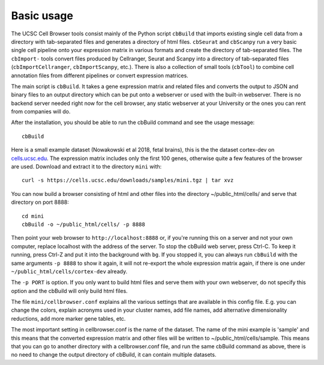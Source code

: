 Basic usage
----------

The UCSC Cell Browser tools consist mainly of the Python script ``cbBuild``
that imports existing single cell data from a directory with tab-separated files and generates a
directory of html files. ``cbSeurat`` and ``cbScanpy`` run a very basic single cell pipeline
onto your expression matrix in various formats and create the directory of tab-separated files. 
The ``cbImport-`` tools convert files produced by Cellranger, Seurat and Scanpy
into a directory of tab-separated files (``cbImportCellranger``, ``cbImportScanpy``, etc.). 
There is also a collection of small tools (``cbTool``) to
combine cell annotation files from different pipelines or convert expression matrices.

The main script is ``cbBuild``. It takes a gene expression matrix and related files
and converts the output to JSON and binary files to an output directory which
can be put onto a webserver or used with the built-in webserver. There is no backend
server needed right now for the cell browser, any static webserver at your University
or the ones you can rent from companies will do.

After the installation, you should be able to run the cbBuild command and see
the usage message::

    cbBuild

Here is a small example dataset (Nowakowski et al 2018, fetal brains), this is the
the dataset cortex-dev on `cells.ucsc.edu <http://cells.ucsc.edu/?ds=cortex-dev>`_. The
expression matrix includes only the first 100 genes, otherwise quite a few
features of the browser are used. Download and extract it to the directory
``mini`` with::

    curl -s https://cells.ucsc.edu/downloads/samples/mini.tgz | tar xvz

You can now build a browser consisting of html and other files into the directory
~/public_html/cells/ and serve that directory on port 8888::

    cd mini
    cbBuild -o ~/public_html/cells/ -p 8888

Then point your web browser to ``http://localhost:8888`` or, if you're running
this on a server and not your own computer, replace localhost with the address
of the server. To stop the cbBuild web server, press Ctrl-C.  To keep it running, 
press Ctrl-Z and put it into the background with ``bg``. If you stopped it, you can always run
``cbBuild`` with the same arguments ``-p 8888`` to show it again, it will not re-export 
the whole expression matrix again, if there is one under
``~/public_html/cells/cortex-dev`` already. 

The ``-p PORT`` is option. If you only want to build html files and serve them with your own
webserver, do not specify this option and the cbBuild will only build html files.

The file ``mini/cellbrowser.conf`` explains all the various settings that are available
in this config file. E.g. you can change the colors, explain acronyms used in your cluster names,
add file names, add alternative dimensionality reductions, add more marker gene tables, etc. 

The most important setting in cellbrowser.conf is the name of the dataset. The
name of the mini example is 'sample' and this means that the converted expression
matrix and other files will be written to ~/public_html/cells/sample. This means that
you can go to another directory with a cellbrowser.conf file, and run the same cbBuild
command as above, there is no need to change the output directory of cbBuild, it can
contain multiple datasets.
